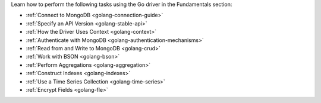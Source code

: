 Learn how to perform the following tasks using the Go driver in the
Fundamentals section:

- :ref:`Connect to MongoDB <golang-connection-guide>`
- :ref:`Specify an API Version <golang-stable-api>`
- :ref:`How the Driver Uses Context <golang-context>`
- :ref:`Authenticate with MongoDB <golang-authentication-mechanisms>`
- :ref:`Read from and Write to MongoDB <golang-crud>`
- :ref:`Work with BSON <golang-bson>`
- :ref:`Perform Aggregations <golang-aggregation>`
- :ref:`Construct Indexes <golang-indexes>`
- :ref:`Use a Time Series Collection <golang-time-series>`
- :ref:`Encrypt Fields <golang-fle>`

.. - :doc:`Use the Driver's Data Formats </fundamentals/data-formats>`
.. - :doc:`Specify Collations </fundamentals/collations>`
.. - :doc:`Record Events in the Driver </fundamentals/logging>`
.. - :doc:`Use Driver Events in your Code </fundamentals/monitoring>`
.. - :doc:`Store and Retrieve Files in MongoDB </fundamentals/gridfs>`
